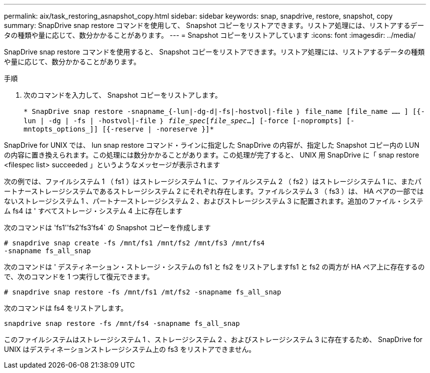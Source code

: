 ---
permalink: aix/task_restoring_asnapshot_copy.html 
sidebar: sidebar 
keywords: snap, snapdrive, restore, snapshot, copy 
summary: SnapDrive snap restore コマンドを使用して、 Snapshot コピーをリストアできます。リストア処理には、リストアするデータの種類や量に応じて、数分かかることがあります。 
---
= Snapshot コピーをリストアしています
:icons: font
:imagesdir: ../media/


[role="lead"]
SnapDrive snap restore コマンドを使用すると、 Snapshot コピーをリストアできます。リストア処理には、リストアするデータの種類や量に応じて、数分かかることがあります。

.手順
. 次のコマンドを入力して、 Snapshot コピーをリストアします。
+
`* SnapDrive snap restore -snapname_{-lun|-dg-d|-fs|-hostvol|-file ｝ file_name [file_name …… ] [{-lun | -dg | -fs | -hostvol|-file ｝ _file_spec_[_file_spec_...] [-force [-noprompts] [-mntopts_options_]] [{-reserve | -noreserve }]*`



SnapDrive for UNIX では、 lun snap restore コマンド・ラインに指定した SnapDrive の内容が、指定した Snapshot コピー内の LUN の内容に置き換えられます。この処理には数分かかることがあります。この処理が完了すると、 UNIX 用 SnapDrive に「 snap restore <filespec list> succeeded 」というようなメッセージが表示されます

次の例では、ファイルシステム 1 （ fs1 ）はストレージシステム 1 に、ファイルシステム 2 （ fs2 ）はストレージシステム 1 に、またパートナーストレージシステムであるストレージシステム 2 にそれぞれ存在します。ファイルシステム 3 （ fs3 ）は、 HA ペアの一部ではないストレージシステム 1 、パートナーストレージシステム 2 、およびストレージシステム 3 に配置されます。追加のファイル・システム fs4 は ' すべてストレージ・システム 4 上に存在します

次のコマンドは 'fs1''fs2'fs3'fs4` の Snapshot コピーを作成します

[listing]
----
# snapdrive snap create -fs /mnt/fs1 /mnt/fs2 /mnt/fs3 /mnt/fs4
-snapname fs_all_snap
----
次のコマンドは ' デスティネーション・ストレージ・システムの fs1 と fs2 をリストアしますfs1 と fs2 の両方が HA ペア上に存在するので、次のコマンドを 1 つ実行して復元できます。

[listing]
----
# snapdrive snap restore -fs /mnt/fs1 /mt/fs2 -snapname fs_all_snap
----
次のコマンドは fs4 をリストアします。

[listing]
----
snapdrive snap restore -fs /mnt/fs4 -snapname fs_all_snap
----
このファイルシステムはストレージシステム 1 、ストレージシステム 2 、およびストレージシステム 3 に存在するため、 SnapDrive for UNIX はデスティネーションストレージシステム上の fs3 をリストアできません。
